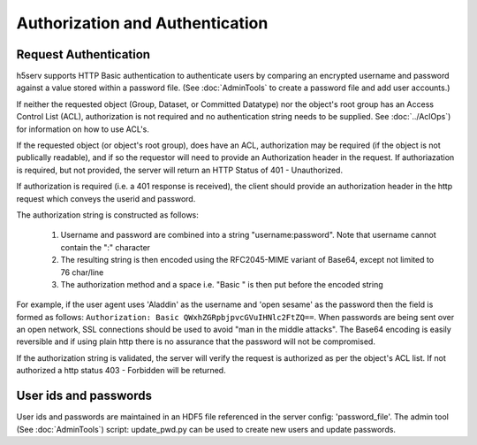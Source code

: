*********************************
Authorization and Authentication
*********************************

Request Authentication
-----------------------
h5serv supports HTTP Basic authentication to authenticate users by comparing an encrypted 
username and password against a value stored within a password file.  
(See :doc:`AdminTools` to create a password file and add user accounts.) 

If neither the requested object (Group, Dataset, or Committed Datatype) nor the object's root group
has an Access Control List (ACL), authorization is not required and no authentication string
needs to be supplied. See :doc:`../AclOps`) for information on how to use ACL's.

If the requested object (or object's root group), does have an ACL, authorization may be required 
(if the object is not publically readable),
and if so the requestor will need to provide an Authorization header in the request.  If 
authoriazation is required, but not provided, the server will return an HTTP Status of 401 - 
Unauthorized.

If authorization is required (i.e. a 401 response is received), the client should provide an authorization header in the
http request which conveys the userid and password.

The authorization string is constructed as follows:

 1. Username and password are combined into a string "username:password". Note that username cannot contain the ":" character
 2. The resulting string is then encoded using the RFC2045-MIME variant of Base64, except not limited to 76 char/line
 3. The authorization method and a space i.e. "Basic " is then put before the encoded string

For example, if the user agent uses 'Aladdin' as the username and 'open sesame' as the password then the field is 
formed as follows:
``Authorization: Basic QWxhZGRpbjpvcGVuIHNlc2FtZQ==``.  When passwords are being sent over an open
network, SSL connections should be used to avoid "man in the middle attacks".  The Base64 encoding is
easily reversible and if using plain http there is no assurance that the password will not be compromised.

If the authorization string is validated, the server will verify the request is authorized as
per the object's ACL list.  If not authorized a http status 403 - Forbidden will be returned.


User ids and passwords
----------------------

User ids and passwords are maintained in an HDF5 file referenced in the server config: 
'password_file'.  The admin tool (See :doc:`AdminTools`) script: update_pwd.py can be used 
to create new users and update passwords.


 
